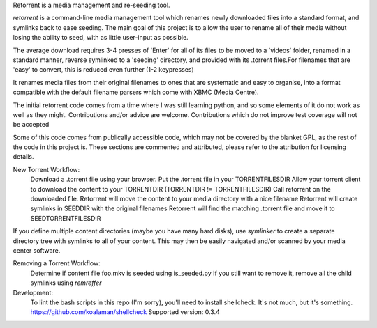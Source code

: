 Retorrent is a media management and re-seeding tool.

*retorrent* is a command-line media management tool which renames newly downloaded files into a standard format, and symlinks back to ease seeding. The main goal of this project is to allow the user to rename all of their media without losing the ability to seed, with as little user-input as possible.

The average download requires 3-4 presses of 'Enter' for all of its files to be moved to a 'videos' folder, renamed in a standard manner, reverse symlinked to a 'seeding' directory, and provided with its .torrent files.For filenames that are 'easy' to convert, this is reduced even further (1-2 keypresses)

It renames media files from their original filenames to ones that are systematic and easy to organise, into a format compatible with the default filename parsers which come with XBMC (Media Centre).

The initial retorrent code comes from a time where I was still learning python, and so some elements of it do not work as well as they might. Contributions and/or advice are welcome. Contributions which do not improve test coverage  will not be accepted

Some of this code comes from publically accessible code, which may not be covered by the blanket GPL, as the rest of the code in this project is. These sections are commented and attributed, please refer to the attribution for licensing details.

New Torrent Workflow:
	Download a .torrent file using your browser.
	Put the .torrent file in your TORRENTFILESDIR
	Allow your torrent client to download the content to your TORRENTDIR
        (TORRENTDIR != TORRENTFILESDIR)
	Call retorrent on the downloaded file.
        Retorrent will move the content to your media directory with a nice filename
        Retorrent will create symlinks in SEEDDIR with the original filenames
        Retorrent will find the matching .torrent file and move it to SEEDTORRENTFILESDIR

If you define multiple content directories (maybe you have many hard disks), use *symlinker* to create a separate directory tree with symlinks to all of your content. This may then be easily navigated and/or scanned by your media center software.

Removing a Torrent Workflow:
	Determine if content file foo.mkv is seeded using is_seeded.py
	If you still want to remove it, remove all the child symlinks using *remreffer*

Development:
  To lint the bash scripts in this repo (I'm sorry), you'll need to install
  shellcheck. It's not much, but it's something.
  https://github.com/koalaman/shellcheck
  Supported version: 0.3.4
